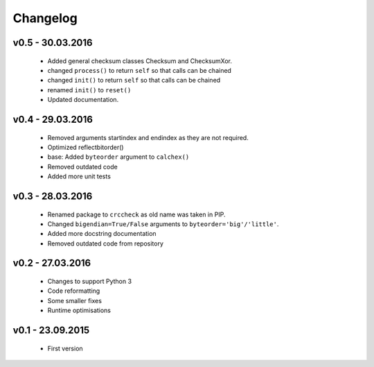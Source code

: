 =========
Changelog
=========

v0.5 - 30.03.2016
=================
 * Added general checksum classes Checksum and ChecksumXor.
 * changed ``process()`` to return ``self`` so that calls can be chained
 * changed ``init()`` to return ``self`` so that calls can be chained
 * renamed ``init()`` to ``reset()``
 * Updated documentation.

v0.4 - 29.03.2016
=================
 * Removed arguments startindex and endindex as they are not required.
 * Optimized reflectbitorder()
 * base: Added ``byteorder`` argument to ``calchex()``
 * Removed outdated code
 * Added more unit tests

v0.3 - 28.03.2016
=================
 * Renamed package to ``crccheck`` as old name was taken in PIP.
 * Changed ``bigendian=True/False`` arguments to ``byteorder='big'/'little'``.
 * Added more docstring documentation
 * Removed outdated code from repository

v0.2 - 27.03.2016
=================
 * Changes to support Python 3
 * Code reformatting
 * Some smaller fixes
 * Runtime optimisations

v0.1 - 23.09.2015
=================
 * First version

